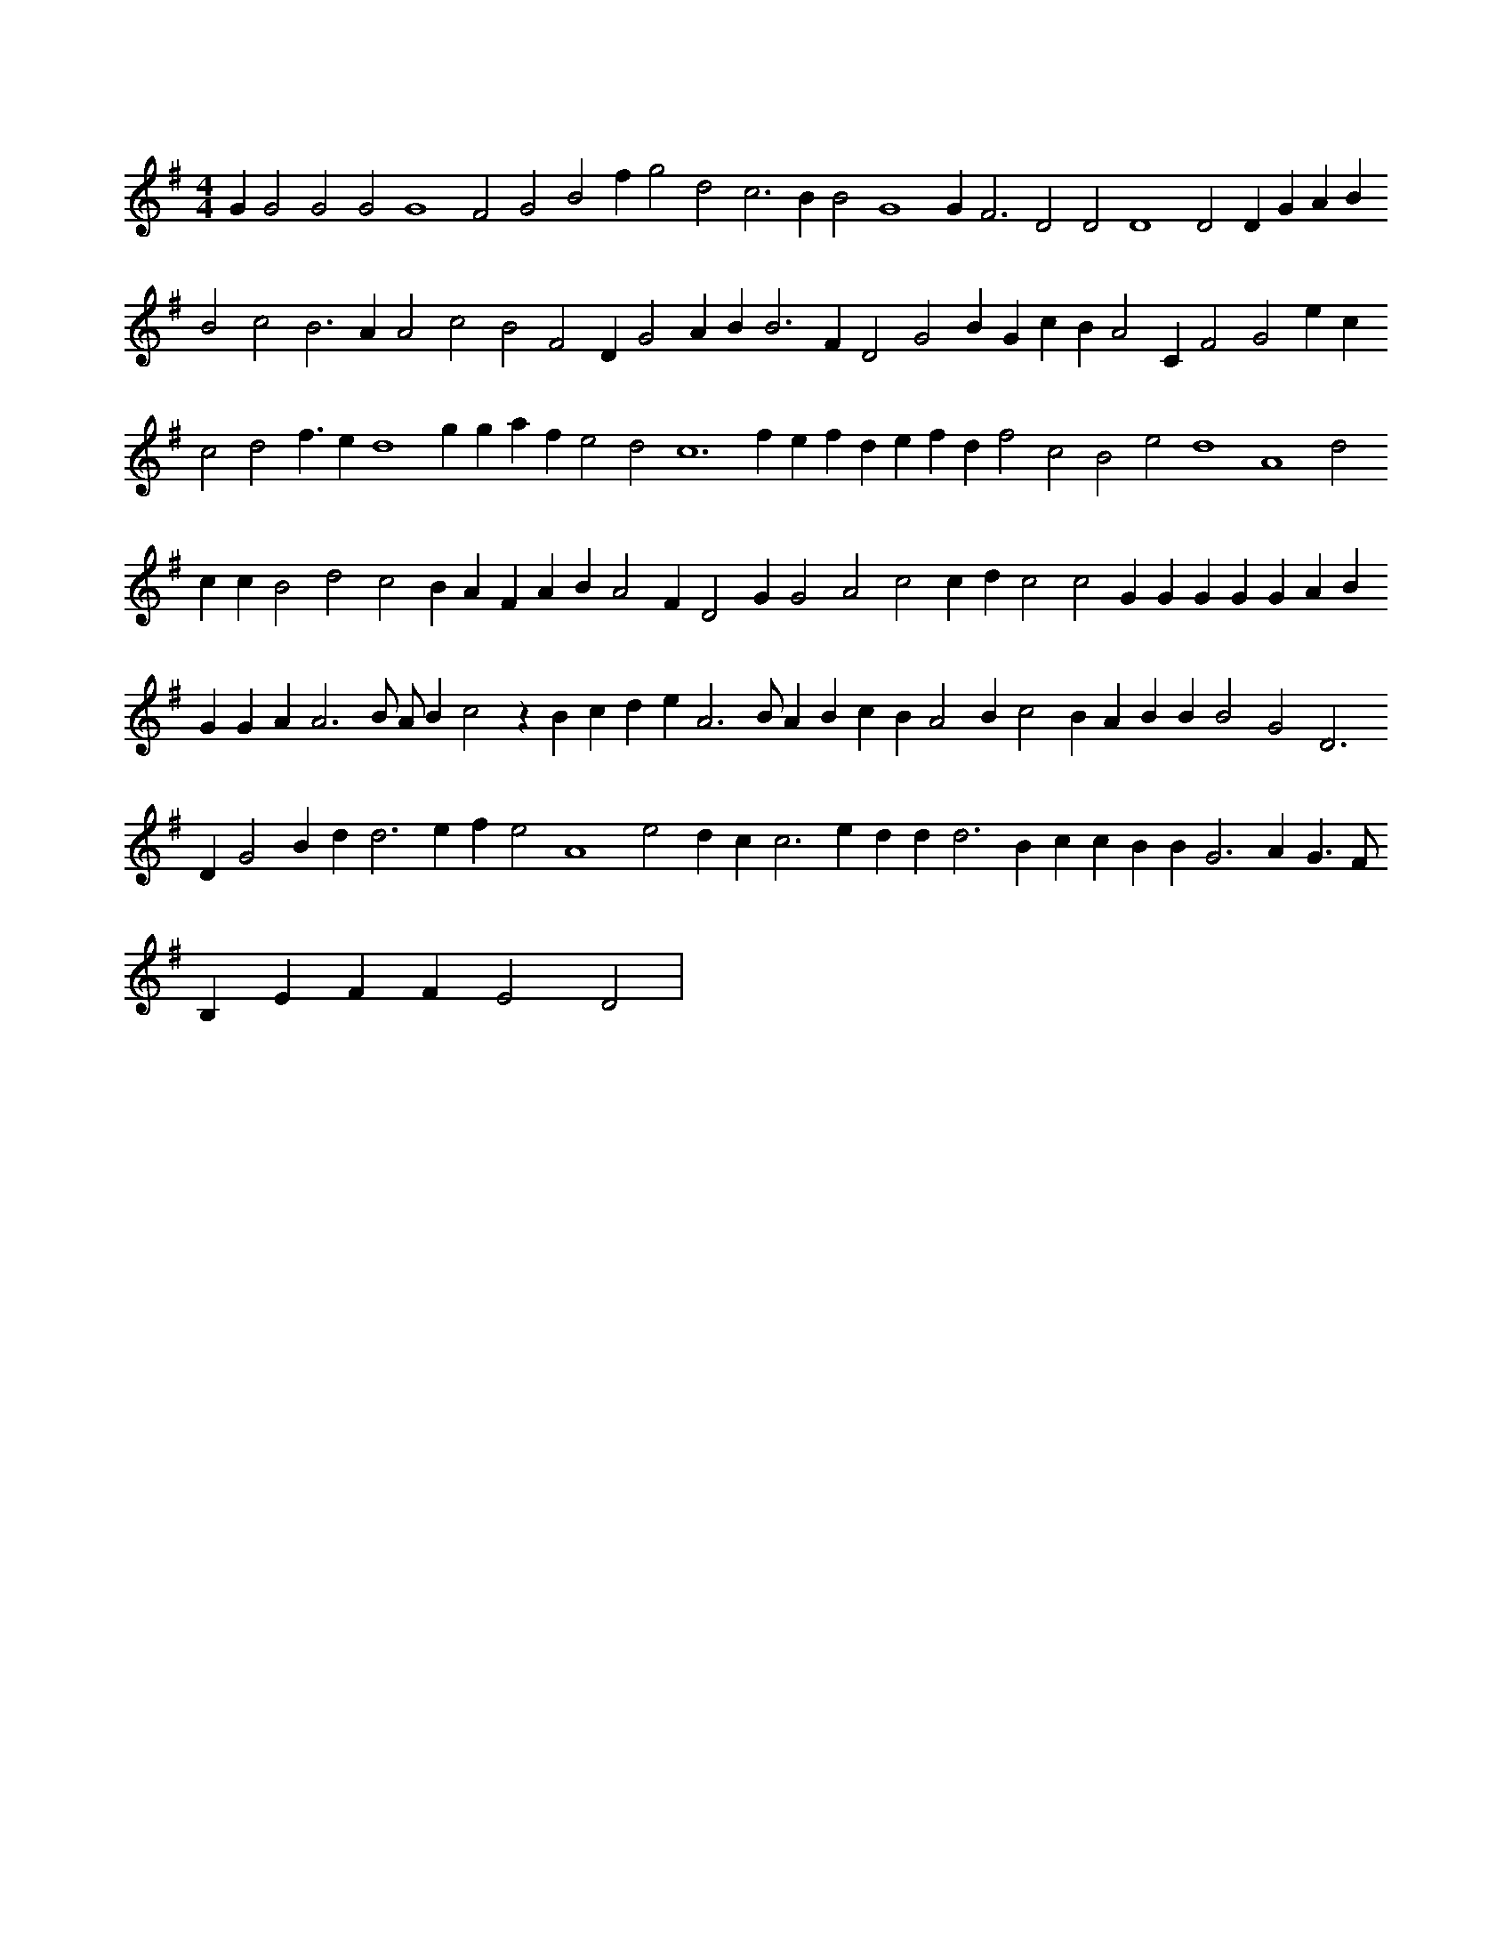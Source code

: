 X:267
L:1/4
M:4/4
K:Gclef
G G2 G2 G2 G4 F2 G2 B2 f g2 d2 c2 > B2 B2 G4 G2 < F2 D2 D2 D4 D2 D G A B B2 c2 B2 > A2 A2 c2 B2 F2 D G2 A B2 < B2 F D2 G2 B G c B A2 C F2 G2 e c c2 d2 f > e2 d4 g g a f e2 d2 c4 > f2 e f d e f d f2 c2 B2 e2 d4 A4 d2 c c B2 d2 c2 B A F A B A2 F D2 G G2 A2 c2 c d c2 c2 G G G G G A B G G A2 < A2 B/2 A/2 B c2 z B c d e A3 B/2 A B c B A2 B c2 B A B B B2 G2 D2 > D2 G2 B d2 < d2 e f e2 A4 e2 d c c2 > e2 d d2 < d2 B c c B B2 < G2 A G > F B, E F F E2 D2 |
